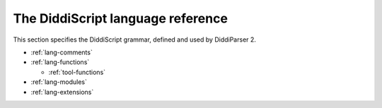 .. _lang-guide:

The DiddiScript language reference
==================================

This section specifies the DiddiScript grammar, defined and
used by DiddiParser 2.

* :ref:`lang-comments`
* :ref:`lang-functions`

  * :ref:`tool-functions`

* :ref:`lang-modules`
* :ref:`lang-extensions`

.. seealso::

   :ref:`lib-guide`
     See the reference of the DiddiScript standard library.
